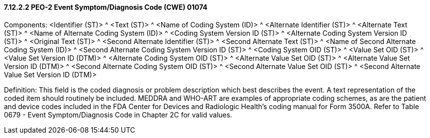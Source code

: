 ==== 7.12.2.2 PEO-2 Event Symptom/Diagnosis Code (CWE) 01074

Components: <Identifier (ST)> ^ <Text (ST)> ^ <Name of Coding System (ID)> ^ <Alternate Identifier (ST)> ^ <Alternate Text (ST)> ^ <Name of Alternate Coding System (ID)> ^ <Coding System Version ID (ST)> ^ <Alternate Coding System Version ID (ST)> ^ <Original Text (ST)> ^ <Second Alternate Identifier (ST)> ^ <Second Alternate Text (ST)> ^ <Name of Second Alternate Coding System (ID)> ^ <Second Alternate Coding System Version ID (ST)> ^ <Coding System OID (ST)> ^ <Value Set OID (ST)> ^ <Value Set Version ID (DTM)> ^ <Alternate Coding System OID (ST)> ^ <Alternate Value Set OID (ST)> ^ <Alternate Value Set Version ID (DTM)> ^ <Second Alternate Coding System OID (ST)> ^ <Second Alternate Value Set OID (ST)> ^ <Second Alternate Value Set Version ID (DTM)>

Definition: This field is the coded diagnosis or problem description which best describes the event. A text representation of the coded item should routinely be included. MEDDRA and WHO-ART are examples of appropriate coding schemes, as are the patient and device codes included in the FDA Center for Devices and Radiologic Health's coding manual for Form 3500A. Refer to Table 0679 - Event Symptom/Diagnosis Code in Chapter 2C for valid values.

